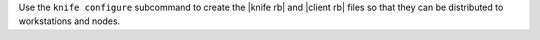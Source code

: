 .. The contents of this file may be included in multiple topics (using the includes directive).
.. The contents of this file should be modified in a way that preserves its ability to appear in multiple topics.


Use the ``knife configure`` subcommand to create the |knife rb| and |client rb| files so that they can be distributed to workstations and nodes.
